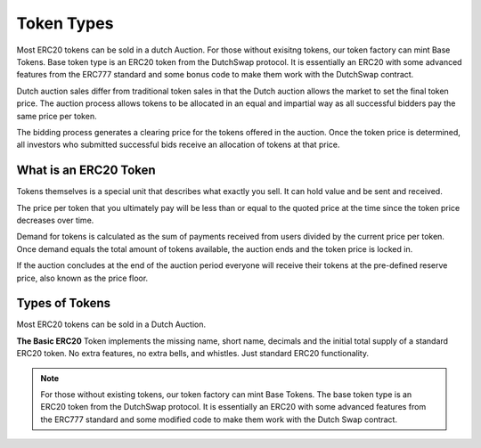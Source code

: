 .. _token_types:

===========
Token Types
===========

Most ERC20 tokens can be sold in a dutch Auction. For those without exisitng tokens, our token factory can mint Base Tokens. 
Base token type is an ERC20 token from the DutchSwap protocol. It is essentially an ERC20 with some advanced features from the ERC777 standard and some bonus code to make them work with the DutchSwap contract. 

Dutch auction sales differ from traditional token sales in that the Dutch auction allows the market to set the final token price. The auction process allows tokens to be allocated in an equal and impartial way as all successful bidders pay the same price per token.

The bidding process generates a clearing price for the tokens offered in the auction. Once the token price is determined, all investors who submitted successful bids receive an allocation of tokens at that price.


What is an ERC20 Token
======================

Tokens themselves is a special unit that describes what exactly you sell.  It can hold value and be sent and received.

The price per token that you ultimately pay will be less than or equal to the quoted price at the time since the token price decreases over time.

Demand for tokens is calculated as the sum of payments received from users divided by the current price per token. Once demand equals the total amount of tokens available, the auction ends and the token price is locked in.

If the auction concludes at the end of the auction period everyone will receive their tokens at the pre-defined reserve price, also known as the price floor.


Types of Tokens
===============

Most ERC20 tokens can be sold in a Dutch Auction.

**The Basic ERC20** Token implements the missing name, short name, decimals and the initial total supply of a standard ERC20 token. No extra features, no extra bells, and whistles. Just standard ERC20 functionality.


.. note::

    For those without existing tokens, our token factory can mint Base Tokens. The base token type is an ERC20 token from the DutchSwap protocol. It is essentially an ERC20 with some advanced features from the ERC777 standard and some modified code to make them work with the Dutch Swap contract.


